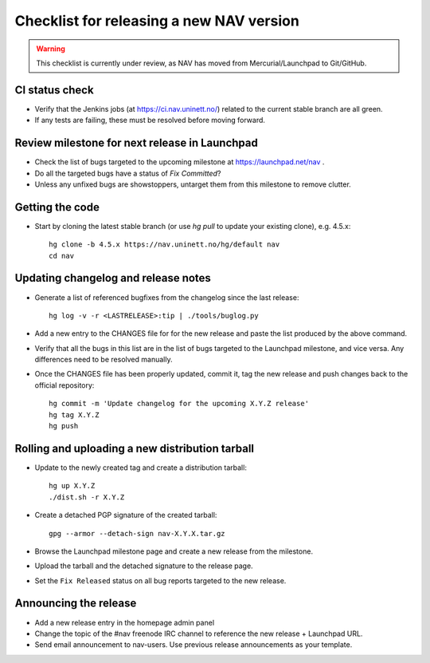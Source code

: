 =========================================
Checklist for releasing a new NAV version
=========================================

.. highlight:: sh

.. warning:: This checklist is currently under review, as NAV has moved from
             Mercurial/Launchpad to Git/GitHub.

CI status check
---------------

* Verify that the Jenkins jobs (at https://ci.nav.uninett.no/) related to the
  current stable branch are all green.
* If any tests are failing, these must be resolved before moving forward.


Review milestone for next release in Launchpad
----------------------------------------------

* Check the list of bugs targeted to the upcoming milestone at
  https://launchpad.net/nav .
* Do all the targeted bugs have a status of `Fix Committed`?
* Unless any unfixed bugs are showstoppers, untarget them from this milestone
  to remove clutter.

Getting the code
----------------

* Start by cloning the latest stable branch (or use `hg pull` to update your
  existing clone), e.g. 4.5.x::

    hg clone -b 4.5.x https://nav.uninett.no/hg/default nav
    cd nav


Updating changelog and release notes
------------------------------------

* Generate a list of referenced bugfixes from the changelog since the last
  release::

    hg log -v -r <LASTRELEASE>:tip | ./tools/buglog.py

* Add a new entry to the CHANGES file for for the new release and paste the
  list produced by the above command.

* Verify that all the bugs in this list are in the list of bugs targeted to
  the Launchpad milestone, and vice versa.  Any differences need to be
  resolved manually.

* Once the CHANGES file has been properly updated, commit it, tag the new
  release and push changes back to the official repository::

    hg commit -m 'Update changelog for the upcoming X.Y.Z release'
    hg tag X.Y.Z
    hg push


Rolling and uploading a new distribution tarball
------------------------------------------------

* Update to the newly created tag and create a distribution tarball::

    hg up X.Y.Z
    ./dist.sh -r X.Y.Z

* Create a detached PGP signature of the created tarball::

    gpg --armor --detach-sign nav-X.Y.X.tar.gz

* Browse the Launchpad milestone page and create a new release from the
  milestone.
* Upload the tarball and the detached signature to the release page.
* Set the ``Fix Released`` status on all bug reports targeted to the new
  release.

Announcing the release
----------------------

* Add a new release entry in the homepage admin panel
* Change the topic of the #nav freenode IRC channel to reference the new
  release + Launchpad URL.
* Send email announcement to nav-users. Use previous release announcements as
  your template.
